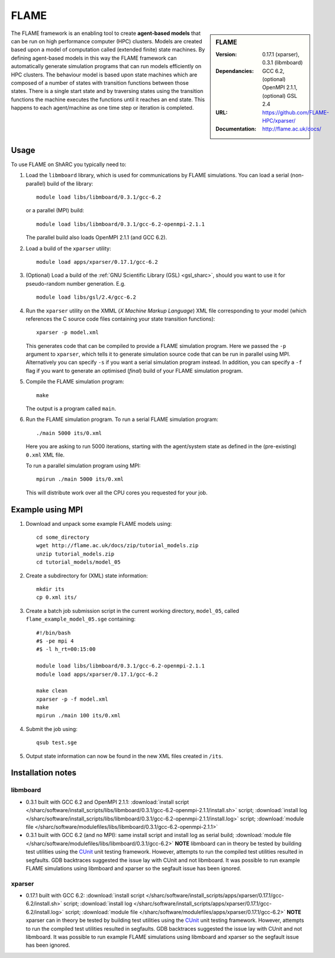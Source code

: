 FLAME
=====

.. sidebar:: FLAME
   
   :Version: 0.17.1 (xparser), 0.3.1 (libmboard)
   :Dependancies: GCC 6.2, (optional) OpenMPI 2.1.1, (optional) GSL 2.4
   :URL: https://github.com/FLAME-HPC/xparser/
   :Documentation: http://flame.ac.uk/docs/

The FLAME framework is an enabling tool to create **agent-based models** that can be run on high performance computer (HPC) clusters. 
Models are created based upon a model of computation called (extended finite) state machines. 
By defining agent-based models in this way the FLAME framework can automatically 
generate simulation programs that can run models efficiently on HPC clusters. 
The behaviour model is based upon state machines which are composed of 
a number of states with transition functions between those states. 
There is a single start state and by traversing states using the transition functions 
the machine executes the functions until it reaches an end state. 
This happens to each agent/machine as one time step or iteration is completed.

Usage
-----

To use FLAME on ShARC you typically need to:

#. Load the ``libmboard`` library, which is used for communications by FLAME simulations.  
   You can load a serial (non-parallel) build of the library: ::

      module load libs/libmboard/0.3.1/gcc-6.2 

   or a parallel (MPI) build: ::

      module load libs/libmboard/0.3.1/gcc-6.2-openmpi-2.1.1

   The parallel build also loads OpenMPI 2.1.1 (and GCC 6.2).

#. Load a build of the ``xparser`` utility: ::

      module load apps/xparser/0.17.1/gcc-6.2

#. (Optional) Load a build of the :ref:`GNU Scientific Library (GSL) <gsl_sharc>`, 
   should you want to use it for pseudo-random number generation.  E.g. ::

      module load libs/gsl/2.4/gcc-6.2

#. Run the ``xparser`` utility on the XMML (*X Machine Markup Language*) XML file corresponding to your model 
   (which references the C source code files containing your state transition functions): ::

      xparser -p model.xml

   This generates code that can be compiled to provide a FLAME simulation program.
   Here we passed the ``-p`` argument to ``xparser``, which tells it to generate simulation source code that can be run in parallel using MPI.
   Alternatively you can specify ``-s`` if you want a serial simulation program instead.
   In addition, you can specify a ``-f`` flag if you want to generate an optimised (*final*) build of your FLAME simulation program.

#. Compile the FLAME simulation program: ::

      make

   The output is a program called ``main``.

#. Run the FLAME simulation program.  To run a serial FLAME simulation program: ::

      ./main 5000 its/0.xml

   Here you are asking to run 5000 iterations, starting with the agent/system state as defined in the (pre-existing) ``0.xml`` XML file.

   To run a parallel simulation program using MPI: ::
   
      mpirun ./main 5000 its/0.xml

   This will distribute work over all the CPU cores you requested for your job.


Example using MPI
-----------------

#. Download and unpack some example FLAME models using: ::

      cd some_directory
      wget http://flame.ac.uk/docs/zip/tutorial_models.zip
      unzip tutorial_models.zip
      cd tutorial_models/model_05

#. Create a subdirectory for (XML) state information: ::

      mkdir its
      cp 0.xml its/

#. Create a batch job submission script in the current working directory, ``model_05``, called ``flame_example_model_05.sge`` containing: ::
   
      #!/bin/bash
      #$ -pe mpi 4
      #$ -l h_rt=00:15:00

      module load libs/libmboard/0.3.1/gcc-6.2-openmpi-2.1.1
      module load apps/xparser/0.17.1/gcc-6.2

      make clean
      xparser -p -f model.xml
      make
      mpirun ./main 100 its/0.xml

#. Submit the job using: ::
   
      qsub test.sge

#. Output state information can now be found in the new XML files created in ``/its``.


Installation notes
------------------

libmboard
^^^^^^^^^

* 0.3.1 built with GCC 6.2 and OpenMPI 2.1.1: 
  :download:`install script </sharc/software/install_scripts/libs/libmboard/0.3.1/gcc-6.2-openmpi-2.1.1/install.sh>` script; 
  :download:`install log </sharc/software/install_scripts/libs/libmboard/0.3.1/gcc-6.2-openmpi-2.1.1/install.log>` script; 
  :download:`module file </sharc/software/modulefiles/libs/libmboard/0.3.1/gcc-6.2-openmpi-2.1.1>`
* 0.3.1 built with GCC 6.2 (and no MPI): 
  same install script and install log as serial build; 
  :download:`module file </sharc/software/modulefiles/libs/libmboard/0.3.1/gcc-6.2>`
  **NOTE** libmboard can in theory be tested by building test utilities using the `CUnit <http://cunit.sourceforge.net/>`__ unit testing framework.  However, attempts to run the compiled test utilities resulted in segfaults.  GDB backtraces suggested the issue lay with CUnit and not libmboard.  It was possible to run example FLAME simulations using libmboard and xparser so the segfault issue has been ignored.

xparser
^^^^^^^

* 0.17.1 built with GCC 6.2: :download:`install script </sharc/software/install_scripts/apps/xparser/0.17.1/gcc-6.2/install.sh>` script; 
  :download:`install log </sharc/software/install_scripts/apps/xparser/0.17.1/gcc-6.2/install.log>` script; 
  :download:`module file </sharc/software/modulefiles/apps/xparser/0.17.1/gcc-6.2>`
  **NOTE** xparser can in theory be tested by building test utilities using the `CUnit <http://cunit.sourceforge.net/>`__ unit testing framework.  However, attempts to run the compiled test utilities resulted in segfaults.  GDB backtraces suggested the issue lay with CUnit and not libmboard.  It was possible to run example FLAME simulations using libmboard and xparser so the segfault issue has been ignored.
